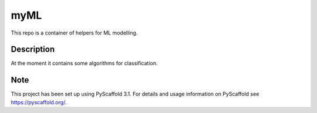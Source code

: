 ====
myML
====

This repo is a container of helpers for ML modelling.


Description
===========

At the moment it contains some algorithms for classification.


Note
====

This project has been set up using PyScaffold 3.1. For details and usage
information on PyScaffold see https://pyscaffold.org/.
